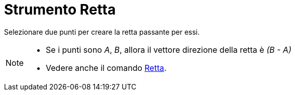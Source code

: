 = Strumento Retta

Selezionare due punti per creare la retta passante per essi.

[NOTE]

====

* Se i punti sono _A_, _B_, allora il vettore direzione della retta è _(B - A)_
* Vedere anche il comando xref:/commands/Comando_Retta.adoc[Retta].

====
